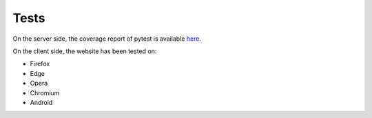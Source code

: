 Tests
-----

On the server side, the coverage report of pytest is available `here <../../htmlcov/index.html>`_.

On the client side, the website has been tested on:

* Firefox
* Edge
* Opera
* Chromium
* Android
